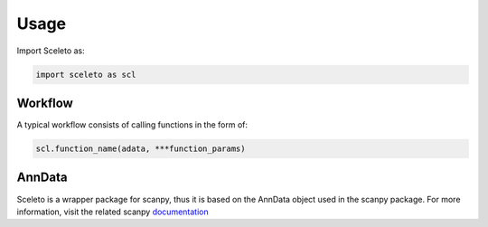 Usage
=====

Import Sceleto as:

.. code-block:: python

    import sceleto as scl


Workflow
------------

A typical workflow consists of calling functions in the form of:

.. code-block:: python
   
   scl.function_name(adata, ***function_params)

AnnData
------------

Sceleto is a wrapper package for scanpy, thus it is based on the AnnData object used in the scanpy package.
For more information, visit the related scanpy `documentation <https://scanpy.readthedocs.io/en/stable/usage-principles.html#anndata>`_
